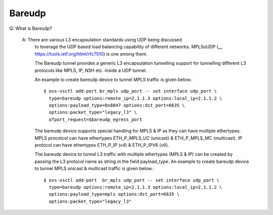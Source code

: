 ..
      Licensed under the Apache License, Version 2.0 (the "License"); you may
      not use this file except in compliance with the License. You may obtain
      a copy of the License at

          http://www.apache.org/licenses/LICENSE-2.0

      Unless required by applicable law or agreed to in writing, software
      distributed under the License is distributed on an "AS IS" BASIS, WITHOUT
      WARRANTIES OR CONDITIONS OF ANY KIND, either express or implied. See the
      License for the specific language governing permissions and limitations
      under the License.

      Convention for heading levels in Open vSwitch documentation:

      =======  Heading 0 (reserved for the title in a document)
      -------  Heading 1
      ~~~~~~~  Heading 2
      +++++++  Heading 3
      '''''''  Heading 4

      Avoid deeper levels because they do not render well.

=======
Bareudp
=======

Q: What is Bareudp?

    A: There are various L3 encapsulation standards using UDP being discussed
       to leverage the UDP based load balancing capability of different
       networks. MPLSoUDP (__ https://tools.ietf.org/html/rfc7510) is one among
       them.

       The Bareudp tunnel provides a generic L3 encapsulation tunnelling
       support for tunnelling different L3 protocols like MPLS, IP, NSH etc.
       inside a UDP tunnel.

       An example to create bareudp device to tunnel MPLS traffic is given
       below.::

           $ ovs-vsctl add-port br_mpls udp_port -- set interface udp_port \
             type=bareudp options:remote_ip=2.1.1.3 options:local_ip=2.1.1.2 \
             options:payload_type=0x8847 options:dst_port=6635 \
             options:packet_type="legacy_l3" \
             ofport_request=$bareudp_egress_port

       The bareudp device supports special handling for MPLS & IP as they can
       have multiple ethertypes.
       MPLS procotcol can have ethertypes ETH_P_MPLS_UC (unicast) &
       ETH_P_MPLS_MC (multicast). IP protocol can have ethertypes ETH_P_IP (v4)
       & ETH_P_IPV6 (v6).

       The bareudp device to tunnel L3 traffic with multiple ethertypes
       (MPLS & IP) can be created by passing the L3 protocol name as string in
       the field payload_type. An example to create bareudp device to tunnel
       MPLS unicast & multicast traffic is given below.::

            $ ovs-vsctl add-port  br_mpls udp_port -- set interface udp_port \
              type=bareudp options:remote_ip=2.1.1.3 options:local_ip=2.1.1.2 \
              options:payload_type=mpls options:dst_port=6635 \
              options:packet_type="legacy_l3"
